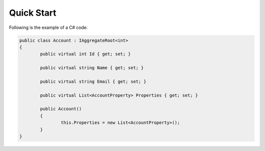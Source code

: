 Quick Start
===========
Following is the example of a C# code:

.. code-block:: c#

	public class Account : IAggregateRoot<int>
	{
		public virtual int Id { get; set; }
	
		public virtual string Name { get; set; }
	
		public virtual string Email { get; set; }
	
		public virtual List<AccountProperty> Properties { get; set; }
	
		public Account()
		{
			this.Properties = new List<AccountProperty>();
		}
	}


